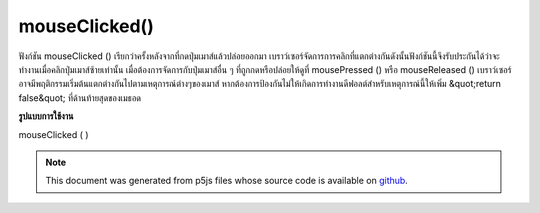 .. raw:: html

	<script src="https://sketch.netpie.io/widget/p5-widget.js"></script>

mouseClicked()
==============

ฟังก์ชัน mouseClicked () เรียกว่าครั้งหลังจากที่กดปุ่มเมาส์แล้วปล่อยออกมา 
เบราว์เซอร์จัดการการคลิกที่แตกต่างกันดังนั้นฟังก์ชันนี้จึงรับประกันได้ว่าจะทำงานเมื่อคลิกปุ่มเมาส์ซ้ายเท่านั้น เมื่อต้องการจัดการกับปุ่มเมาส์อื่น ๆ ที่ถูกกดหรือปล่อยให้ดูที่ mousePressed () หรือ mouseReleased () 
เบราว์เซอร์อาจมีพฤติกรรมเริ่มต้นแตกต่างกันไปตามเหตุการณ์ต่างๆของเมาส์ หากต้องการป้องกันไม่ให้เกิดการทำงานดีฟอลต์สำหรับเหตุการณ์นี้ให้เพิ่ม &quot;return false&quot; ที่ด้านท้ายสุดของเมธอด

.. The mouseClicked() function is called once after a mouse button has been
.. pressed and then released.
.. 
.. Browsers handle clicks differently, so this function is only guaranteed to be
.. run when the left mouse button is clicked. To handle other mouse buttons
.. being pressed or released, see mousePressed() or mouseReleased().
.. 
.. Browsers may have different default
.. behaviors attached to various mouse events. To prevent any default
.. behavior for this event, add "return false" to the end of the method.
**รูปแบบการใช้งาน**

mouseClicked ( )

.. raw:: html

	<script type="text/p5" data-autoplay data-hide-sourcecode>
	// Click within the image to change
	// the value of the rectangle
	// after the mouse has been clicked
	
	var value = 0;
	function draw() {
	  fill(value);
	  rect(25, 25, 50, 50);
	}
	
	function mouseClicked() {
	  if (value == 0) {
	    value = 255;
	  } else {
	    value = 0;
	  }
	}

	</script>

	<br><br>

	<script type="text/p5" data-autoplay data-hide-sourcecode>
	
	function mouseClicked() {
	  ellipse(mouseX, mouseY, 5, 5);
	  // prevent default
	  return false;
	}

	</script>

	<br><br>

.. note:: This document was generated from p5js files whose source code is available on `github <https://github.com/processing/p5.js>`_.

